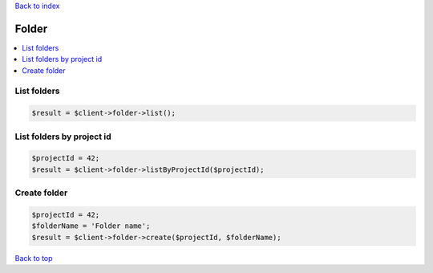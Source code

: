 .. _top:
.. title:: Folder

`Back to index <index.rst>`_

======
Folder
======

.. contents::
    :local:


List folders
````````````

.. code-block:: php
    
    $result = $client->folder->list();


List folders by project id
``````````````````````````

.. code-block:: php
    
    $projectId = 42;
    $result = $client->folder->listByProjectId($projectId);


Create folder
`````````````

.. code-block:: php
    
    $projectId = 42;
    $folderName = 'Folder name';
    $result = $client->folder->create($projectId, $folderName);


`Back to top <#top>`_